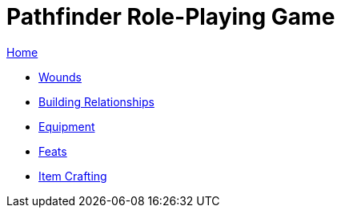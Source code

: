 = Pathfinder Role-Playing Game

link:../index.html[Home]

* link:wounds.html[Wounds]
* link:relationships.html[Building Relationships]
* link:equipment.html[Equipment]
* link:feats.html[Feats]
* link:crafting.html[Item Crafting]
